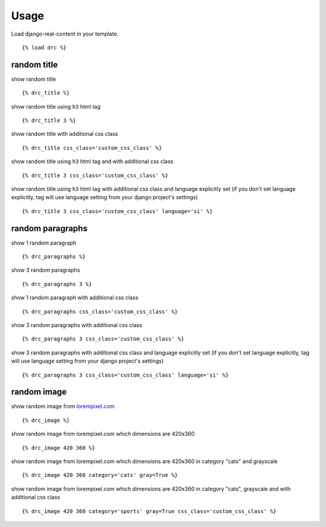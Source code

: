 Usage
=====

Load django-real-content in your template.

::

    {% load drc %}

random title
------------

show random title

::

    {% drc_title %}

show random title using ``h3`` html tag

::

    {% drc_title 3 %}

show random title with additional css class

::

    {% drc_title css_class='custom_css_class' %}

show random title using ``h3`` html tag and with additional css class

::

    {% drc_title 3 css_class='custom_css_class' %}

show random title using ``h3`` html tag with additional css class and language explicitly set (if you don't set language explicitly, tag will use language setting from your django project's settings)

::

    {% drc_title 3 css_class='custom_css_class' language='si' %}


random paragraphs
-----------------

show 1 random paragraph

::

    {% drc_paragraphs %}

show 3 random paragraphs

::

    {% drc_paragraphs 3 %}

show 1 random paragraph with additional css class

::

    {% drc_paragraphs css_class='custom_css_class' %}

show 3 random paragraphs with additional css class

::

    {% drc_paragraphs 3 css_class='custom_css_class' %}

show 3 random paragraphs with additional css class and language explicitly set (if you don't set language explicitly, tag will use language setting from your django project's settings)

::

    {% drc_paragraphs 3 css_class='custom_css_class' language='si' %}


random image
-------------

show random image from `lorempixel.com <http://lorempixel.com>`_

::

    {% drc_image %}

show random image from lorempixel.com which dimensions are 420x360

::

    {% drc_image 420 360 %}

show random image from lorempixel.com which dimensions are 420x360 in
category "cats" and grayscale

::

    {% drc_image 420 360 category='cats' gray=True %}

show random image from lorempixel.com which dimensions are 420x360 in
category "cats", grayscale and with additional css class

::

    {% drc_image 420 360 category='sports' gray=True css_class='custom_css_class' %}
